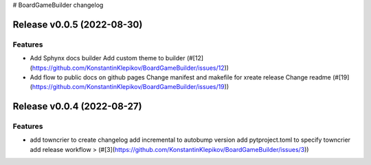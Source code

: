 # BoardGameBuilder changelog

.. release notes
Release v0.0.5 (2022-08-30)
===========================

Features
--------

- Add Sphynx docs builder
  Add custom theme to builder (#[12](https://github.com/KonstantinKlepikov/BoardGameBuilder/issues/12))
- Add flow to public docs on github pages
  Change manifest and makefile for xreate release
  Change readme (#[19](https://github.com/KonstantinKlepikov/BoardGameBuilder/issues/19))


Release v0.0.4 (2022-08-27)
===========================

Features
--------

- add towncrier to create changelog
  add incremental to autobump version
  add pytproject.toml to specify towncrier
  add release workflow
  > (#[3](https://github.com/KonstantinKlepikov/BoardGameBuilder/issues/3))
